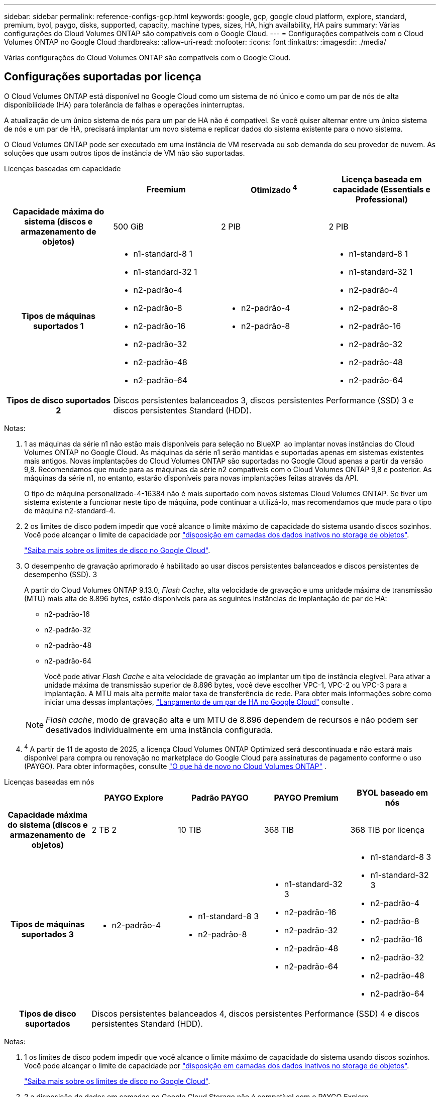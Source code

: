 ---
sidebar: sidebar 
permalink: reference-configs-gcp.html 
keywords: google, gcp, google cloud platform, explore, standard, premium, byol, paygo, disks, supported, capacity, machine types, sizes, HA, high availability, HA pairs 
summary: Várias configurações do Cloud Volumes ONTAP são compatíveis com o Google Cloud. 
---
= Configurações compatíveis com o Cloud Volumes ONTAP no Google Cloud
:hardbreaks:
:allow-uri-read: 
:nofooter: 
:icons: font
:linkattrs: 
:imagesdir: ./media/


[role="lead"]
Várias configurações do Cloud Volumes ONTAP são compatíveis com o Google Cloud.



== Configurações suportadas por licença

O Cloud Volumes ONTAP está disponível no Google Cloud como um sistema de nó único e como um par de nós de alta disponibilidade (HA) para tolerância de falhas e operações ininterruptas.

A atualização de um único sistema de nós para um par de HA não é compatível. Se você quiser alternar entre um único sistema de nós e um par de HA, precisará implantar um novo sistema e replicar dados do sistema existente para o novo sistema.

O Cloud Volumes ONTAP pode ser executado em uma instância de VM reservada ou sob demanda do seu provedor de nuvem. As soluções que usam outros tipos de instância de VM não são suportadas.

[role="tabbed-block"]
====
.Licenças baseadas em capacidade
--
[cols="h,d,d,d"]
|===
|  | Freemium | Otimizado ^4^ | Licença baseada em capacidade (Essentials e Professional) 


| Capacidade máxima do sistema (discos e armazenamento de objetos) | 500 GiB | 2 PIB | 2 PIB 


| Tipos de máquinas suportados 1  a| 
* n1-standard-8 1
* n1-standard-32 1
* n2-padrão-4
* n2-padrão-8
* n2-padrão-16
* n2-padrão-32
* n2-padrão-48
* n2-padrão-64

 a| 
* n2-padrão-4
* n2-padrão-8

 a| 
* n1-standard-8 1
* n1-standard-32 1
* n2-padrão-4
* n2-padrão-8
* n2-padrão-16
* n2-padrão-32
* n2-padrão-48
* n2-padrão-64




| Tipos de disco suportados 2 3+| Discos persistentes balanceados 3, discos persistentes Performance (SSD) 3 e discos persistentes Standard (HDD). 
|===
Notas:

. 1 as máquinas da série n1 não estão mais disponíveis para seleção no BlueXP  ao implantar novas instâncias do Cloud Volumes ONTAP no Google Cloud. As máquinas da série n1 serão mantidas e suportadas apenas em sistemas existentes mais antigos. Novas implantações do Cloud Volumes ONTAP são suportadas no Google Cloud apenas a partir da versão 9,8. Recomendamos que mude para as máquinas da série n2 compatíveis com o Cloud Volumes ONTAP 9,8 e posterior. As máquinas da série n1, no entanto, estarão disponíveis para novas implantações feitas através da API.
+
O tipo de máquina personalizado-4-16384 não é mais suportado com novos sistemas Cloud Volumes ONTAP. Se tiver um sistema existente a funcionar neste tipo de máquina, pode continuar a utilizá-lo, mas recomendamos que mude para o tipo de máquina n2-standard-4.

. 2 os limites de disco podem impedir que você alcance o limite máximo de capacidade do sistema usando discos sozinhos. Você pode alcançar o limite de capacidade por https://docs.netapp.com/us-en/bluexp-cloud-volumes-ontap/concept-data-tiering.html["disposição em camadas dos dados inativos no storage de objetos"^].
+
link:reference-limits-gcp.html["Saiba mais sobre os limites de disco no Google Cloud"].

. O desempenho de gravação aprimorado é habilitado ao usar discos persistentes balanceados e discos persistentes de desempenho (SSD). 3
+
A partir do Cloud Volumes ONTAP 9.13.0, _Flash Cache_, alta velocidade de gravação e uma unidade máxima de transmissão (MTU) mais alta de 8.896 bytes, estão disponíveis para as seguintes instâncias de implantação de par de HA:

+
** n2-padrão-16
** n2-padrão-32
** n2-padrão-48
** n2-padrão-64
+
Você pode ativar _Flash Cache_ e alta velocidade de gravação ao implantar um tipo de instância elegível. Para ativar a unidade máxima de transmissão superior de 8.896 bytes, você deve escolher VPC-1, VPC-2 ou VPC-3 para a implantação. A MTU mais alta permite maior taxa de transferência de rede. Para obter mais informações sobre como iniciar uma dessas implantações, https://docs.netapp.com/us-en/bluexp-cloud-volumes-ontap/task-deploying-gcp.html#launching-an-ha-pair-in-google-cloud["Lançamento de um par de HA no Google Cloud"] consulte .

+

NOTE: _Flash cache_, modo de gravação alta e um MTU de 8.896 dependem de recursos e não podem ser desativados individualmente em uma instância configurada.



. ^4^ A partir de 11 de agosto de 2025, a licença Cloud Volumes ONTAP Optimized será descontinuada e não estará mais disponível para compra ou renovação no marketplace do Google Cloud para assinaturas de pagamento conforme o uso (PAYGO).  Para obter informações, consulte https://docs.netapp.com/us-en/bluexp-cloud-volumes-ontap/whats-new.html["O que há de novo no Cloud Volumes ONTAP"^] .


--
.Licenças baseadas em nós
--
[cols="h,d,d,d,d"]
|===
|  | PAYGO Explore | Padrão PAYGO | PAYGO Premium | BYOL baseado em nós 


| Capacidade máxima do sistema (discos e armazenamento de objetos) | 2 TB 2 | 10 TIB | 368 TIB | 368 TIB por licença 


| Tipos de máquinas suportados 3  a| 
* n2-padrão-4

 a| 
* n1-standard-8 3
* n2-padrão-8

 a| 
* n1-standard-32 3
* n2-padrão-16
* n2-padrão-32
* n2-padrão-48
* n2-padrão-64

 a| 
* n1-standard-8 3
* n1-standard-32 3
* n2-padrão-4
* n2-padrão-8
* n2-padrão-16
* n2-padrão-32
* n2-padrão-48
* n2-padrão-64




| Tipos de disco suportados 4+| Discos persistentes balanceados 4, discos persistentes Performance (SSD) 4 e discos persistentes Standard (HDD). 
|===
Notas:

. 1 os limites de disco podem impedir que você alcance o limite máximo de capacidade do sistema usando discos sozinhos. Você pode alcançar o limite de capacidade por https://docs.netapp.com/us-en/bluexp-cloud-volumes-ontap/concept-data-tiering.html["disposição em camadas dos dados inativos no storage de objetos"^].
+
link:reference-limits-gcp.html["Saiba mais sobre os limites de disco no Google Cloud"].

. 2 a disposição de dados em camadas no Google Cloud Storage não é compatível com o PAYGO Explore.
. 3 as máquinas da série n1 não estão mais disponíveis para seleção no BlueXP  ao implantar novas instâncias do Cloud Volumes ONTAP no Google Cloud. As máquinas da série n1 serão mantidas e suportadas apenas em sistemas existentes mais antigos. Novas implantações do Cloud Volumes ONTAP são suportadas no Google Cloud apenas a partir da versão 9,8. Recomendamos que mude para as máquinas da série n2 compatíveis com o Cloud Volumes ONTAP 9,8 e posterior. As máquinas da série n1, no entanto, estarão disponíveis para novas implantações realizadas através da API.
+
O tipo de máquina personalizado-4-16384 não é mais suportado com novos sistemas Cloud Volumes ONTAP. Se tiver um sistema existente a funcionar neste tipo de máquina, pode continuar a utilizá-lo, mas recomendamos que mude para o tipo de máquina n2-standard-4.

. O desempenho de gravação aprimorado é habilitado ao usar discos persistentes balanceados e discos persistentes de desempenho (SSD). 4


A interface BlueXP  mostra um tipo de máquina compatível adicional para padrão e BYOL: N1-highmem-4. No entanto, este tipo de máquina não se destina a ambientes de produção. Disponibilizámos-o apenas para um ambiente de laboratório específico.

A partir do software Cloud Volumes ONTAP versão 9.13.0, _Flash Cache_, alta velocidade de gravação e uma unidade máxima de transmissão (MTU) mais alta de 8.896 bytes, estão disponíveis para as seguintes instâncias de implantação de par de HA:

* n2-padrão-16
* n2-padrão-32
* n2-padrão-48
* n2-padrão-64


Você pode ativar _Flash Cache_ e alta velocidade de gravação ao implantar um tipo de instância elegível. Para ativar a unidade máxima de transmissão superior de 8.896 bytes, você deve escolher VPC-1, VPC-2 ou VPC-3 para a implantação. A MTU mais alta permite maior taxa de transferência de rede. Para obter mais informações sobre como iniciar uma dessas implantações, https://docs.netapp.com/us-en/bluexp-cloud-volumes-ontap/task-deploying-gcp.html#launching-an-ha-pair-in-google-cloud["Lançamento de um par de HA no Google Cloud"] consulte .


NOTE: _Flash cache_, modo de gravação alta e um MTU de 8.896 dependem de recursos e não podem ser desativados individualmente em uma instância configurada.

--
====
Para obter mais informações sobre tipos específicos de máquinas, consulte a documentação do Google Cloud:

* https://cloud.google.com/compute/docs/general-purpose-machines#n1_machines["Tipos de máquinas de uso geral da série n1"^]
* https://cloud.google.com/compute/docs/general-purpose-machines#n2_series["Tipos de máquinas de uso geral da série N2"^]




== Tamanhos de disco suportados

No Google Cloud, um agregado pode conter até 6 discos com o mesmo tipo e tamanho. Os seguintes tamanhos de disco são suportados:

* 100 GB
* 500 GB
* 1 TB
* 2 TB
* 4 TB
* 8 TB
* 16 TB
* 64 TB




== Regiões suportadas

Para obter suporte à região do Google Cloud, https://bluexp.netapp.com/cloud-volumes-global-regions["Regiões globais do Cloud volumes"^]consulte .
